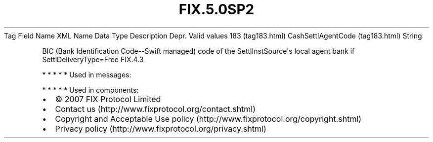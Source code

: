 .TH FIX.5.0SP2 "" "" "Tag #183"
Tag
Field Name
XML Name
Data Type
Description
Depr.
Valid values
183 (tag183.html)
CashSettlAgentCode (tag183.html)
String
.PP
BIC (Bank Identification Code--Swift managed) code of the
SettlInstSource\[aq]s local agent bank if SettlDeliveryType=Free
FIX.4.3
.PP
   *   *   *   *   *
Used in messages:
.PP
   *   *   *   *   *
Used in components:

.PD 0
.P
.PD

.PP
.PP
.IP \[bu] 2
© 2007 FIX Protocol Limited
.IP \[bu] 2
Contact us (http://www.fixprotocol.org/contact.shtml)
.IP \[bu] 2
Copyright and Acceptable Use policy (http://www.fixprotocol.org/copyright.shtml)
.IP \[bu] 2
Privacy policy (http://www.fixprotocol.org/privacy.shtml)
